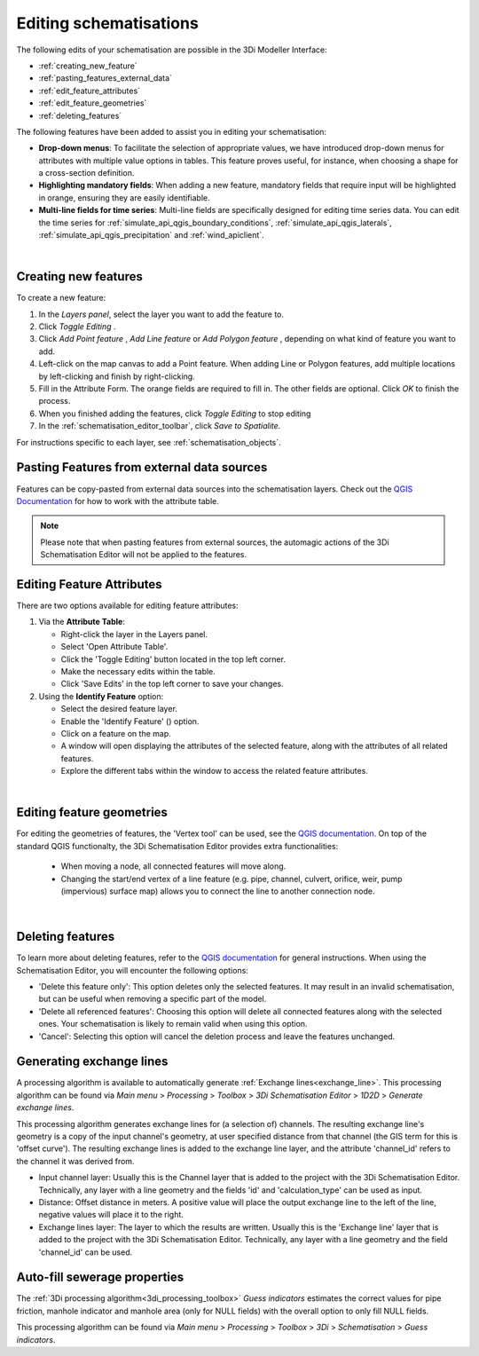 .. _edit_schematisation:

Editing schematisations
=======================

The following edits of your schematisation are possible in the 3Di Modeller Interface:

* :ref:`creating_new_feature`
* :ref:`pasting_features_external_data`
* :ref:`edit_feature_attributes`
* :ref:`edit_feature_geometries`
* :ref:`deleting_features`

The following features have been added to assist you in editing your schematisation:

* **Drop-down menus**: To facilitate the selection of appropriate values, we have introduced drop-down menus for attributes with multiple value options in tables. This feature proves useful, for instance, when choosing a shape for a cross-section definition.
* **Highlighting mandatory fields**: When adding a new feature, mandatory fields that require input will be highlighted in orange, ensuring they are easily identifiable.
* **Multi-line fields for time series**: Multi-line fields are specifically designed for editing time series data. You can edit the time series for :ref:`simulate_api_qgis_boundary_conditions`, :ref:`simulate_api_qgis_laterals`, :ref:`simulate_api_qgis_precipitation` and :ref:`wind_apiclient`.

|

.. _creating_new_feature:

Creating new features 
---------------------

To create a new feature:

#) In the *Layers panel*, select the layer you want to add the feature to.
#) Click *Toggle Editing* |toggleEditing|.
#) Click *Add Point feature* |addPoint|, *Add Line feature* |addLine| or *Add Polygon feature* |addPoly|, depending on what kind of feature you want to add.
#) Left-click on the map canvas to add a Point feature. When adding Line or Polygon features, add multiple locations by left-clicking and finish by right-clicking.
#) Fill in the Attribute Form. The orange fields are required to fill in. The other fields are optional. Click *OK* to finish the process.
#) When you finished adding the features, click *Toggle Editing* |toggleEditing| to stop editing
#) In the :ref:`schematisation_editor_toolbar`, click *Save to Spatialite*.

For instructions specific to each layer, see :ref:`schematisation_objects`.

.. todo::
   Move the following to schematisation objects section
   * **Pump**: The geometry of a pump must have exactly 2 vertices. The *connection nodes* are added automatically. For external pumps, which pump water out of the model domain, the *Pumpstation (without end node)* should be used. For internal pumps, which pump water between two nodes within the model domain, the *Pumpstation (with end node)* should be used.
   
   * **Weir**: The weir consists of exactly 2 vertices, and the *connection nodes* are added automatically.
   * **(Impervious) Surfaces**: First draw the (impervious) surface polygon(s), then add (impervious) surface map lines. These should start on the impervious surface polygon and end at the connection node to which it is mapped.

.. _pasting_features_external_data:

Pasting Features from external data sources
---------------------------------------------

Features can be copy-pasted from external data sources into the schematisation layers. 
Check out the `QGIS Documentation <https://docs.qgis.org/3.28/en/docs/user_manual/working_with_vector/attribute_table.html>`__ for how to work with the attribute table.

.. Note::
    Please note that when pasting features from external sources, the automagic actions of the 3Di Schematisation Editor will not be applied to the features. 

.. _edit_feature_attributes:

Editing Feature Attributes
----------------------------

There are two options available for editing feature attributes:

1. Via the **Attribute Table**:
   
   - Right-click the layer in the Layers panel.
   - Select 'Open Attribute Table'.
   - Click the 'Toggle Editing' button located in the top left corner.
   - Make the necessary edits within the table.
   - Click 'Save Edits' in the top left corner to save your changes.


2. Using the **Identify Feature** option:
   
   - Select the desired feature layer.
   - Enable the 'Identify Feature' (|idendifyFeature|) option.
   - Click on a feature on the map.
   - A window will open displaying the attributes of the selected feature, along with the attributes of all related features.
   - Explore the different tabs within the window to access the related feature attributes.

|

.. _edit_feature_geometries:

Editing feature geometries
----------------------------

For editing the geometries of features, the 'Vertex tool' can be used, see the `QGIS documentation <https://docs.qgis.org/3.28/en/docs/user_manual/working_with_vector/editing_geometry_attributes.html#vertex-tool>`__. On top of the standard QGIS functionalty, the 3Di Schematisation Editor provides extra functionalities:

    - When moving a node, all connected features will move along.
    
    - Changing the start/end vertex of a line feature (e.g. pipe, channel, culvert, orifice, weir, pump (impervious) surface map) allows you to connect the line to another connection node.

|

.. _deleting_features:

Deleting features
-----------------

To learn more about deleting features, refer to the `QGIS documentation <https://docs.qgis.org/3.28/en/docs/user_manual/working_with_vector/editing_geometry_attributes.html#deleting-selected-features>`_ for general instructions. When using the Schematisation Editor, you will encounter the following options:

* 'Delete this feature only': This option deletes only the selected features. It may result in an invalid schematisation, but can be useful when removing a specific part of the model.
* 'Delete all referenced features': Choosing this option will delete all connected features along with the selected ones. Your schematisation is likely to remain valid when using this option.
* 'Cancel': Selecting this option will cancel the deletion process and leave the features unchanged.


.. |toggleEditing| image:: /image/pictogram_toggle_editing.png
    :scale: 90%

.. |addPoint| image:: /image/pictogram_addpoint.png

.. |addLine| image:: /image/pictogram_addline.png

.. |addPoly| image:: /image/pictogram_addpolygon.png

.. |idendifyFeature| image:: /image/pictogram_identify_features.png

Generating exchange lines
-------------------------

A processing algorithm is available to automatically generate :ref:`Exchange lines<exchange_line>`. This processing algorithm can be found via *Main menu* > *Processing* > *Toolbox* > *3Di Schematisation Editor* > *1D2D* > *Generate exchange lines*.

This processing algorithm generates exchange lines for (a selection of) channels. The resulting exchange line's geometry is a copy of the input channel's geometry, at user specified distance from that channel (the GIS term for this is 'offset curve'). The resulting exchange lines is added to the exchange line layer, and the attribute 'channel_id' refers to the channel it was derived from.

* Input channel layer: Usually this is the Channel layer that is added to the project with the 3Di Schematisation Editor. Technically, any layer with a line geometry and the fields 'id' and 'calculation_type' can be used as input.
* Distance: Offset distance in meters. A positive value will place the output exchange line to the left of the line, negative values will place it to the right.
* Exchange lines layer: The layer to which the results are written. Usually this is the 'Exchange line' layer that is added to the project with the 3Di Schematisation Editor. Technically, any layer with a line geometry and the field 'channel_id' can be used.

Auto-fill sewerage properties
-----------------------------

The :ref:`3Di processing algorithm<3di_processing_toolbox>` *Guess indicators* estimates the correct values for pipe friction, manhole indicator and manhole area (only for NULL fields) with the overall option to only fill NULL fields.
 
This processing algorithm can be found via *Main menu* > *Processing* > *Toolbox* > *3Di* > *Schematisation* > *Guess indicators*.

